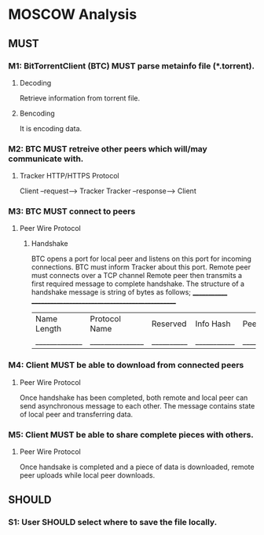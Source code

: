 * MOSCOW Analysis
** MUST
*** M1: BitTorrentClient (BTC) MUST parse metainfo file (*.torrent).
**** Decoding
Retrieve information from torrent file.
**** Bencoding
It is encoding data.
*** M2: BTC MUST retreive other peers which will/may communicate with. 
**** Tracker HTTP/HTTPS Protocol  
Client --request--> Tracker
Tracker --response--> Client
*** M3: BTC MUST connect to peers 
**** Peer Wire Protocol  
***** Handshake
BTC opens a port for local peer and listens on this port for incoming connections.
BTC must inform Tracker about this port. 
Remote peer must connects over a TCP channel 
Remote peer then transmits a first required message to complete handshake.
The structure of a handshake message is string of bytes as follows;
 _____________ ________________________________________________
| Name Length | Protocol Name | Reserved | Info Hash | Peer ID |
|_____________|_______________|__________|___________|_________|

*** M4: Client MUST be able to download from connected peers
**** Peer Wire Protocol 
Once handshake has been completed, both remote and local peer can send asynchronous message to each other.
The message contains state of local peer and transferring data.

*** M5: Client MUST be able to share complete pieces with others.
**** Peer Wire Protocol 
Once handsake is completed and a piece of data is downloaded, remote peer uploads while local peer downloads. 

** SHOULD
*** S1: User SHOULD select where to save the file locally.
